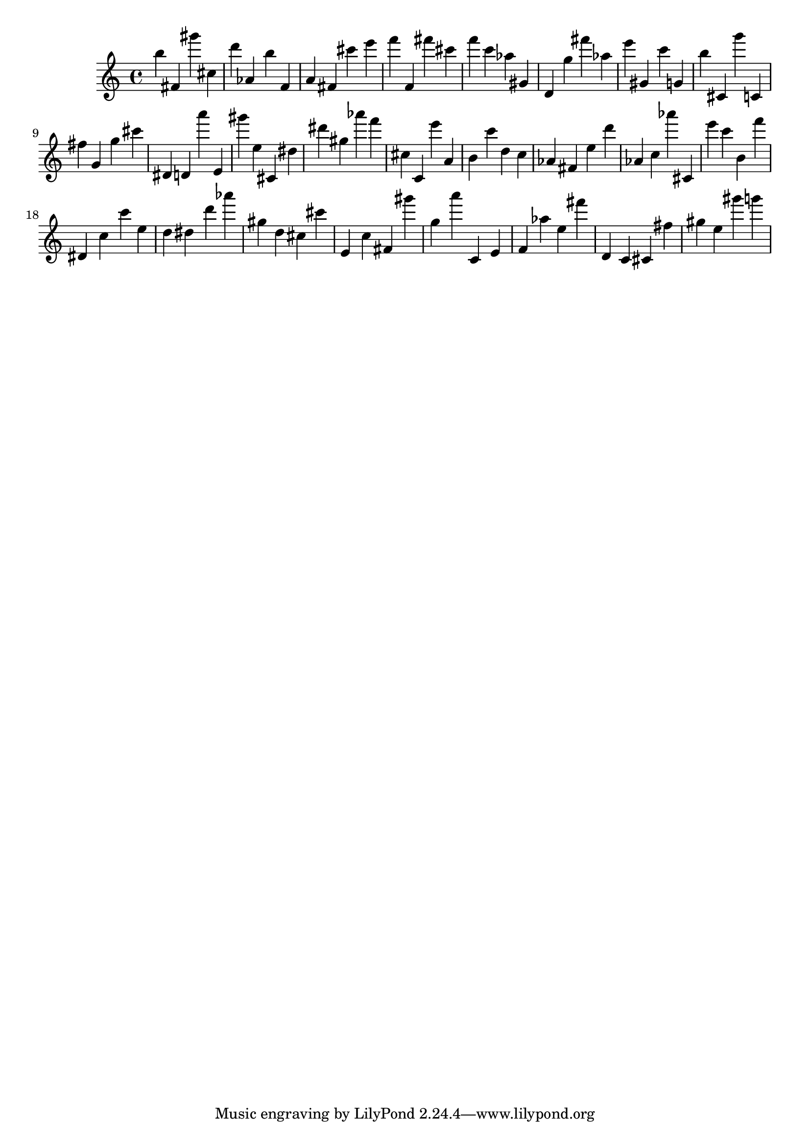 \version "2.18.2"

\score {

{
\clef treble
b'' fis' gis''' cis'' d''' as' b'' f' a' fis' cis''' e''' f''' f' fis''' cis''' f''' c''' as'' gis' d' g'' fis''' as'' e''' gis' c''' g' b'' cis' g''' c' fis'' g' g'' cis''' dis' d' a''' e' gis''' e'' cis' dis'' dis''' gis'' as''' f''' cis'' c' e''' a' b' c''' d'' c'' as' fis' e'' d''' as' c'' as''' cis' e''' c''' b' f''' dis' c'' c''' e'' d'' dis'' d''' as''' gis'' d'' cis'' cis''' e' c'' fis' gis''' g'' a''' c' e' f' as'' e'' fis''' d' c' cis' fis'' gis'' e'' gis''' g''' 
}

 \midi { }
 \layout { }
}